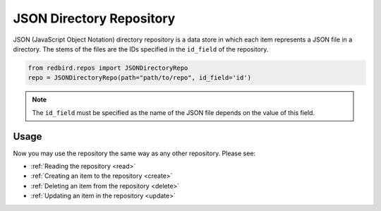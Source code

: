 
JSON Directory Repository
=========================

JSON (JavaScript Object Notation) directory repository is a data store
in which each item represents a JSON file in a directory. The stems of
the files are the IDs specified in the ``id_field`` of the repository.

.. code-block:: python

    from redbird.repos import JSONDirectoryRepo
    repo = JSONDirectoryRepo(path="path/to/repo", id_field='id')

.. note::

    The ``id_field`` must be specified as the name of the JSON file 
    depends on the value of this field.

Usage
-----

Now you may use the repository the same
way as any other repository. Please see:

- :ref:`Reading the repository <read>`
- :ref:`Creating an item to the repository <create>`
- :ref:`Deleting an item from the repository <delete>`
- :ref:`Updating an item in the repository <update>`
